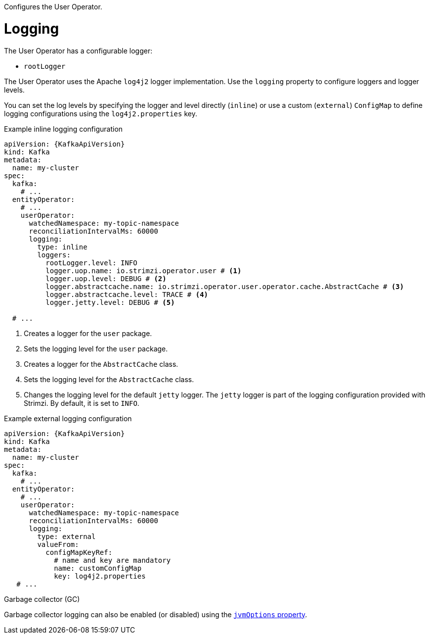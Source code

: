 Configures the User Operator.

[id='property-user-operator-logging-{context}']
= Logging

The User Operator has a configurable logger:

* `rootLogger`

The User Operator uses the Apache `log4j2` logger implementation.
Use the `logging` property to configure loggers and logger levels.

You can set the log levels by specifying the logger and level directly (`inline`) or use a custom (`external`) `ConfigMap` to define logging configurations using the `log4j2.properties` key.

.Example inline logging configuration
[source,yaml,subs="+quotes,attributes"]
[source,yaml,subs="+quotes,attributes"]
----
apiVersion: {KafkaApiVersion}
kind: Kafka
metadata:
  name: my-cluster
spec:
  kafka:
    # ...
  entityOperator:
    # ...
    userOperator:
      watchedNamespace: my-topic-namespace
      reconciliationIntervalMs: 60000
      logging:
        type: inline
        loggers:
          rootLogger.level: INFO
          logger.uop.name: io.strimzi.operator.user # <1>
          logger.uop.level: DEBUG # <2> 
          logger.abstractcache.name: io.strimzi.operator.user.operator.cache.AbstractCache # <3>
          logger.abstractcache.level: TRACE # <4>
          logger.jetty.level: DEBUG # <5>
          
  # ...
----
<1> Creates a logger for the `user` package.
<2> Sets the logging level for the `user` package.
<3> Creates a logger for the `AbstractCache` class.
<4> Sets the logging level for the `AbstractCache` class.
<5> Changes the logging level for the default `jetty` logger. The `jetty` logger is part of the logging configuration provided with Strimzi.
By default, it is set to `INFO`.  

.Example external logging configuration
[source,yaml,subs="+quotes,attributes"]
----
apiVersion: {KafkaApiVersion}
kind: Kafka
metadata:
  name: my-cluster
spec:
  kafka:
    # ...
  entityOperator:
    # ...
    userOperator:
      watchedNamespace: my-topic-namespace
      reconciliationIntervalMs: 60000
      logging:
        type: external
        valueFrom:
          configMapKeyRef:
            # name and key are mandatory
            name: customConfigMap
            key: log4j2.properties
   # ...
----

.Garbage collector (GC)

Garbage collector logging can also be enabled (or disabled) using the xref:con-common-configuration-garbage-collection-reference[`jvmOptions` property].
